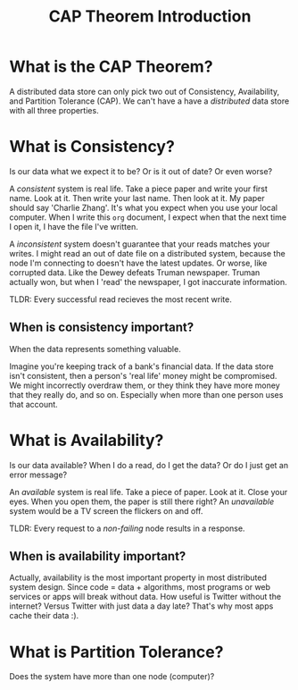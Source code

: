 #+TITLE: CAP Theorem Introduction

* What is the CAP Theorem?
  A distributed data store can only pick two out of Consistency, Availability, and Partition Tolerance (CAP).  We can't have a have a /distributed/ data store with all three properties.
* What is Consistency?
  Is our data what we expect it to be?  Or is it out of date?  Or even worse?

  A /consistent/ system is real life.  Take a piece paper and write your first name.  Look at it.  Then write your last name.  Then look at it.  My paper should say 'Charlie Zhang'.  It's what you expect when you use your local computer.  When I write this =org= document, I expect when that the next time I open it, I have the file I've written.

  A /inconsistent/ system doesn't guarantee that your reads matches your writes.  I might read an out of date file on a distributed system, because the node I'm connecting to doesn't have the latest updates.  Or worse, like corrupted data.  Like the Dewey defeats Truman newspaper.  Truman actually won, but when I 'read' the newspaper, I got inaccurate information.

  TLDR: Every successful read recieves the most recent write.
** When is consistency important?
   When the data represents something valuable.

   Imagine you're keeping track of a bank's financial data.  If the data store isn't consistent, then a person's 'real life' money might be compromised.  We might incorrectly overdraw them, or they think they have more money that they really do, and so on.  Especially when more than one person uses that account.
* What is Availability?
  Is our data available?  When I do a read, do I get the data?  Or do I just get an error message?

  An /available/ system is real life.  Take a piece of paper.  Look at it.  Close your eyes.  When you open them, the paper is still there right?  An /unavailable/ system would be a TV screen the flickers on and off.

  TLDR: Every request to a /non-failing/ node results in a response.
** When is availability important?
   Actually, availability is the most important property in most distributed system design.  Since code = data + algorithms, most programs or web services or apps will break without data.  How useful is Twitter without the internet?  Versus Twitter with just data a day late?  That's why most apps cache their data :).
* What is Partition Tolerance?
  Does the system have more than one node (computer)?   
